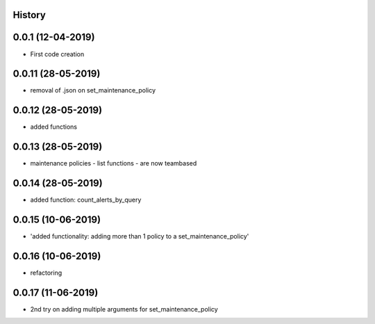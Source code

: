 .. :changelog:

History
-------

0.0.1 (12-04-2019)
---------------------

* First code creation


0.0.11 (28-05-2019)
-------------------

* removal of .json on set_maintenance_policy


0.0.12 (28-05-2019)
-------------------

* added functions


0.0.13 (28-05-2019)
-------------------

* maintenance policies - list functions - are now teambased


0.0.14 (28-05-2019)
-------------------

* added function: count_alerts_by_query


0.0.15 (10-06-2019)
-------------------

* 'added functionality: adding more than 1 policy to a set_maintenance_policy'


0.0.16 (10-06-2019)
-------------------

* refactoring


0.0.17 (11-06-2019)
-------------------

* 2nd try on adding multiple arguments for set_maintenance_policy
